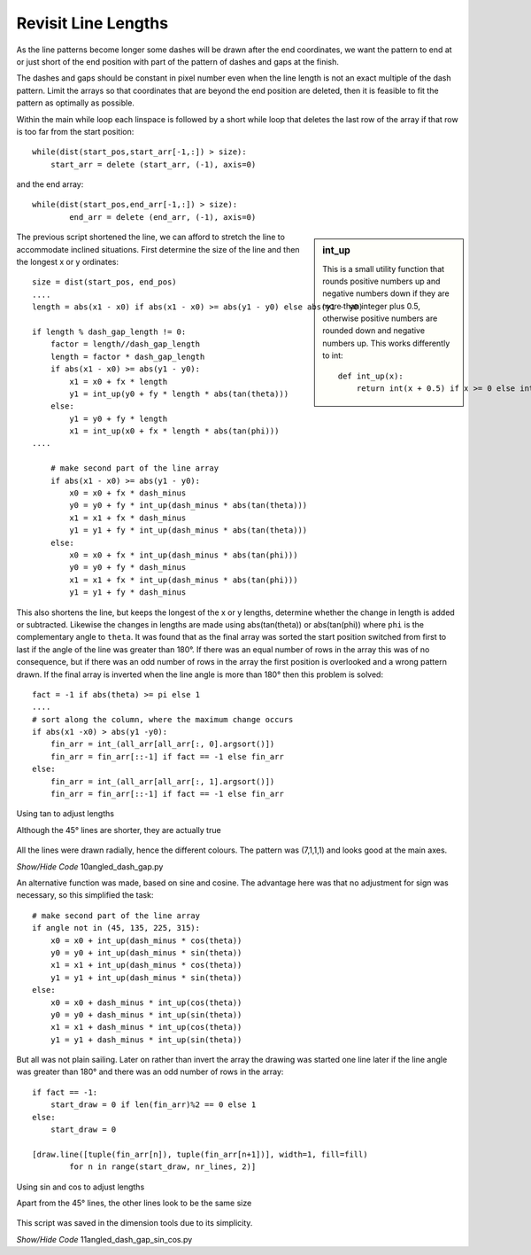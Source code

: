 ﻿====================
Revisit Line Lengths
====================

As the line patterns become longer some dashes will be drawn after the end
coordinates, we want the pattern to end at or just short of the end position 
with part of the pattern of dashes and gaps at the finish.

The dashes and gaps should be constant in pixel number even when the 
line length is not an exact multiple of the dash pattern. Limit the 
arrays so that coordinates that are beyond the end position are deleted, 
then it is feasible to fit the pattern as optimally as possible.

Within the main while loop each linspace is followed by a short while loop
that deletes the last row of the array if that row is too far from the start
position::

    while(dist(start_pos,start_arr[-1,:]) > size):
        start_arr = delete (start_arr, (-1), axis=0)

and the end array::

    while(dist(start_pos,end_arr[-1,:]) > size):
            end_arr = delete (end_arr, (-1), axis=0)

..

.. sidebar:: int_up

    This is a small utility function that rounds positive numbers up and 
    negative numbers down if they are more than integer plus 0.5, otherwise
    positive numbers are rounded down and negative numbers up. This works 
    differently to int::
    
        def int_up(x):
            return int(x + 0.5) if x >= 0 else int(x - 0.5)

The previous script shortened the line, we can afford to stretch the line
to accommodate inclined situations. First determine the size of the line and
then the longest x or y ordinates::

    size = dist(start_pos, end_pos)
    ....
    length = abs(x1 - x0) if abs(x1 - x0) >= abs(y1 - y0) else abs(y1 - y0)
    
    if length % dash_gap_length != 0:
        factor = length//dash_gap_length
        length = factor * dash_gap_length
        if abs(x1 - x0) >= abs(y1 - y0):
            x1 = x0 + fx * length
            y1 = int_up(y0 + fy * length * abs(tan(theta)))
        else:
            y1 = y0 + fy * length
            x1 = int_up(x0 + fx * length * abs(tan(phi)))
    ....
    
        # make second part of the line array
        if abs(x1 - x0) >= abs(y1 - y0):
            x0 = x0 + fx * dash_minus
            y0 = y0 + fy * int_up(dash_minus * abs(tan(theta)))
            x1 = x1 + fx * dash_minus
            y1 = y1 + fy * int_up(dash_minus * abs(tan(theta)))
        else:
            x0 = x0 + fx * int_up(dash_minus * abs(tan(phi)))
            y0 = y0 + fy * dash_minus
            x1 = x1 + fx * int_up(dash_minus * abs(tan(phi)))
            y1 = y1 + fy * dash_minus

This also shortens the line, but keeps the longest of the x or y lengths,
determine whether the change in length is added or subtracted.
Likewise the changes in lengths are made using abs(tan(theta)) or 
abs(tan(phi)) where ``phi`` is the complementary angle to ``theta``. It was 
found that as the final array was sorted the start position switched from 
first to last if the angle of the line was greater than 180°. If there was 
an equal number of rows in the array this was of no consequence, but if there
was an odd number of rows in the array the first position is overlooked 
and a wrong pattern drawn. If the final array is inverted when the line 
angle is more than 180° then this problem is solved::

    fact = -1 if abs(theta) >= pi else 1
    ....
    # sort along the column, where the maximum change occurs
    if abs(x1 -x0) > abs(y1 -y0):
        fin_arr = int_(all_arr[all_arr[:, 0].argsort()])
        fin_arr = fin_arr[::-1] if fact == -1 else fin_arr
    else:
        fin_arr = int_(all_arr[all_arr[:, 1].argsort()])
        fin_arr = fin_arr[::-1] if fact == -1 else fin_arr

.. figure:: ../figures/dashes/10angled_dashes.png
    :width: 400
    :height: 400
    :align: center
    
    Using tan to adjust lengths
    
    Although the 45° lines are shorter, they are actually true

All the lines were drawn radially, hence the different colours. The pattern 
was (7,1,1,1) and looks good at the main axes.

.. container:: toggle

    .. container:: header

        *Show/Hide Code* 10angled_dash_gap.py

    .. literalinclude:: ../examples/dashes/10angled_dash_gap.py

An alternative function was made, based on sine and cosine. The advantage 
here was that no adjustment for sign was necessary, so this simplified the 
task::

    # make second part of the line array
    if angle not in (45, 135, 225, 315):
        x0 = x0 + int_up(dash_minus * cos(theta))
        y0 = y0 + int_up(dash_minus * sin(theta))
        x1 = x1 + int_up(dash_minus * cos(theta))
        y1 = y1 + int_up(dash_minus * sin(theta))
    else:
        x0 = x0 + dash_minus * int_up(cos(theta))
        y0 = y0 + dash_minus * int_up(sin(theta))
        x1 = x1 + dash_minus * int_up(cos(theta))
        y1 = y1 + dash_minus * int_up(sin(theta))

But all was not plain sailing.
Later on rather than invert the array the drawing was started one line later
if the line angle was greater than 180° and there was an odd number of rows
in the array::

    if fact == -1:
        start_draw = 0 if len(fin_arr)%2 == 0 else 1
    else:
        start_draw = 0
    
    [draw.line([tuple(fin_arr[n]), tuple(fin_arr[n+1])], width=1, fill=fill)
            for n in range(start_draw, nr_lines, 2)]

.. _sin-cos:

.. figure:: ../figures/dashes/11angled_dashes.png
    :width: 400
    :height: 400
    :align: center
    
    Using sin and cos to adjust lengths
    
    Apart from the 45° lines, the other lines look to be the same size

This script was saved in the dimension tools due to its simplicity.

.. container:: toggle

    .. container:: header

        *Show/Hide Code* 11angled_dash_gap_sin_cos.py

    .. literalinclude:: ../examples/dashes/11angled_dash_gap_sin_cos.py